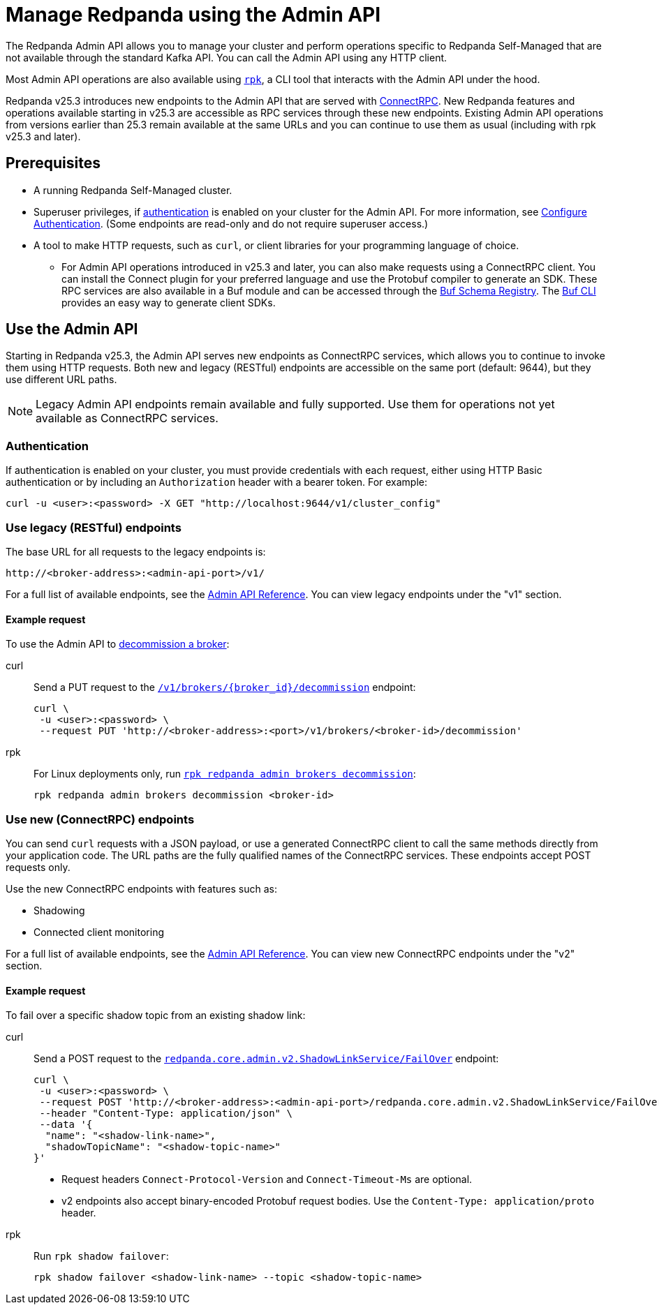 = Manage Redpanda using the Admin API
:page-categories: Management, High Availability, Upgrades
:description: Manage components of a Redpanda cluster, such as individual brokers and partition leadership. The Redpanda Admin API also allows you to perform operations that are specific to Redpanda Self-Managed and cannot be done using the standard Kafka API.

The Redpanda Admin API allows you to manage your cluster and perform operations specific to Redpanda Self-Managed that are not available through the standard Kafka API. You can call the Admin API using any HTTP client. 

Most Admin API operations are also available using xref:get-started:intro-to-rpk.adoc[`rpk`], a CLI tool that interacts with the Admin API under the hood. 

Redpanda v25.3 introduces new endpoints to the Admin API that are served with https://connectrpc.com/docs/introduction[ConnectRPC]. New Redpanda features and operations available starting in v25.3 are accessible as RPC services through these new endpoints. Existing Admin API operations from versions earlier than 25.3 remain available at the same URLs and you can continue to use them as usual (including with rpk v25.3 and later).

== Prerequisites

* A running Redpanda Self-Managed cluster.
* Superuser privileges, if xref:manage:security/authentication.adoc#enable-authentication[authentication] is enabled on your cluster for the Admin API. For more information, see xref:manage:security/authentication.adoc#create-superusers[Configure Authentication]. (Some endpoints are read-only and do not require superuser access.)
* A tool to make HTTP requests, such as `curl`, or client libraries for your programming language of choice. 
** For Admin API operations introduced in v25.3 and later, you can also make requests using a ConnectRPC client. You can install the Connect plugin for your preferred language and use the Protobuf compiler to generate an SDK. These RPC services are also available in a Buf module and can be accessed through the https://buf.build/redpandadata/core/docs/dev:redpanda.core.admin.v2[Buf Schema Registry]. The https://buf.build/docs/cli/[Buf CLI] provides an easy way to generate client SDKs.

== Use the Admin API

Starting in Redpanda v25.3, the Admin API serves new endpoints as ConnectRPC services, which allows you to continue to invoke them using HTTP requests. Both new and legacy (RESTful) endpoints are accessible on the same port (default: 9644), but they use different URL paths.

NOTE: Legacy Admin API endpoints remain available and fully supported. Use them for operations not yet available as ConnectRPC services.

=== Authentication

If authentication is enabled on your cluster, you must provide credentials with each request, either using HTTP Basic authentication or by including an `Authorization` header with a bearer token. For example:

[,bash]
----
curl -u <user>:<password> -X GET "http://localhost:9644/v1/cluster_config"
----

=== Use legacy (RESTful) endpoints

The base URL for all requests to the legacy endpoints is:

```
http://<broker-address>:<admin-api-port>/v1/
```

// TODO: Update link if necessary when v2 URLs are finalized
For a full list of available endpoints, see the link:/api/doc/admin/[Admin API Reference]. You can view legacy endpoints under the "v1" section.

==== Example request

To use the Admin API to xref:manage:cluster-maintenance/decommission-brokers.adoc[decommission a broker]:

[tabs]
====
curl::
+
--
Send a PUT request to the link:/api/doc/admin/operation/operation-decommission[`/v1/brokers/\{broker_id}/decommission`] endpoint:

[,bash]
----
curl \
 -u <user>:<password> \
 --request PUT 'http://<broker-address>:<port>/v1/brokers/<broker-id>/decommission'
----
--

rpk::
+
--
For Linux deployments only, run xref:reference:rpk/rpk-redpanda/rpk-redpanda-admin-brokers-decommission.adoc[`rpk redpanda admin brokers decommission`]:

[,bash]
----
rpk redpanda admin brokers decommission <broker-id>
----
--
====

=== Use new (ConnectRPC) endpoints

You can send `curl` requests with a JSON payload, or use a generated ConnectRPC client to call the same methods directly from your application code. The URL paths are the fully qualified names of the ConnectRPC services. These endpoints accept POST requests only.

Use the new ConnectRPC endpoints with features such as:

// TODO: Add links to docs when they are merged
* Shadowing
* Connected client monitoring

For a full list of available endpoints, see the link:/api/doc/admin/v2/[Admin API Reference]. You can view new ConnectRPC endpoints under the "v2" section.

==== Example request

To fail over a specific shadow topic from an existing shadow link:

[tabs]
====
curl::
+
--
Send a POST request to the link:/api/doc/admin/v2/operation/operation-redpanda-core-admin-v2-shadowlinkservice-failover[`redpanda.core.admin.v2.ShadowLinkService/FailOver`] endpoint:

[,bash]
----
curl \
 -u <user>:<password> \
 --request POST 'http://<broker-address>:<admin-api-port>/redpanda.core.admin.v2.ShadowLinkService/FailOver' \
 --header "Content-Type: application/json" \
 --data '{
  "name": "<shadow-link-name>",
  "shadowTopicName": "<shadow-topic-name>"
}'
----

- Request headers `Connect-Protocol-Version` and `Connect-Timeout-Ms` are optional.
- v2 endpoints also accept binary-encoded Protobuf request bodies. Use the `Content-Type: application/proto` header.
--

rpk::
+
--
Run `rpk shadow failover`:

[,bash]
----
rpk shadow failover <shadow-link-name> --topic <shadow-topic-name>
----
--
====
